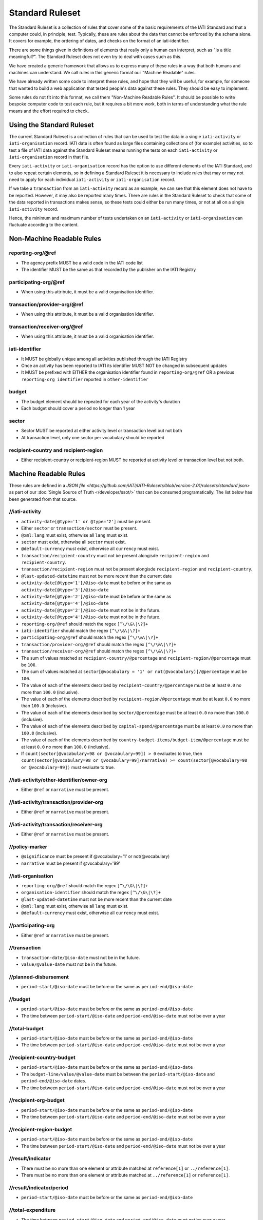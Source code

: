 Standard Ruleset
================
The Standard Ruleset is a collection of rules that cover some of the basic requirements of the IATI Standard and that a computer could, in principle, test. Typically, these are rules about the data that cannot be enforced by the schema alone. It covers for example, the ordering of dates, and checks on the format of an iati-identifier.

There are some things given in definitions of elements that really only a human can interpret, such as "Is a title meaningful?". The Standard Ruleset does not even try to deal with cases such as this.

We have created a generic framework that allows us to express many of these rules in a way that both humans and machines can understand.
We call rules in this generic format our "Machine Readable" rules.

We have already written some code to interpret these rules, and hope that they will be useful, for example, for someone that wanted to build a web application that tested people's data against these rules. They should be easy to implement.

Some rules do not fit into this format, we call them "Non-Machine Readable Rules". It should be possible to write bespoke computer code to test each rule, but it requires a bit more work, both in terms of understanding what the rule means and the effort required to check.

Using the Standard Ruleset
^^^^^^^^^^^^^^^^^^^^^^^^^^

The current Standard Ruleset is a collection of rules that can be used to test the data in a single ``iati-activity`` or ``iati-organisation`` record.
IATI data is often found as large files containing collections of (for example) activities, so to test a file of IATI data against the Standard Ruleset means running the tests on each ``iati-activity`` or ``iati-organisation`` record in that file.

Every ``iati-activity`` or ``iati-organisation`` record has the option to use different elements of the IATI Standard, and to also repeat certain elements, so in defining a Standard Ruleset it is necessary to include rules that may or may not need to apply for each individual ``iati-activity`` or ``iati-organisation`` record.

If we take a ``transaction`` from an ``iati-activity`` record as an example, we can see that this element does not have to be reported. However, it may also be reported many times. There are rules in the Standard Ruleset to check that some of the data reported in transactions makes sense, so these tests could either be run many times, or not at all on a single ``iati-activity`` record. 

Hence, the minimum and maximum number of tests undertaken on an ``iati-activity`` or ``iati-organisation`` can fluctuate according to the content.

Non-Machine Readable Rules
^^^^^^^^^^^^^^^^^^^^^^^^^^

reporting-org/\@ref
-------------------

* The agency prefix MUST be a valid code in the IATI code list
* The identifier MUST be the same as that recorded by the publisher on the IATI Registry

participating-org/\@ref
-----------------------

* When using this attribute, it must be a valid organisation identifier.

transaction/provider-org/\@ref
------------------------------

* When using this attribute, it must be a valid organisation identifier.

transaction/receiver-org/\@ref
------------------------------

* When using this attribute, it must be a valid organisation identifier.

iati-identifier
---------------

* It MUST be globally unique among all activities published through the IATI Registry
* Once an activity has been reported to IATI its identifier MUST NOT be changed in subsequent updates
* It MUST be prefixed with EITHER the organisation identifier found in ``reporting-org/@ref`` OR a previous ``reporting-org identifier`` reported in ``other-identifier``

budget
------

* The budget element should be repeated for each year of the activity's duration
* Each budget should cover a period no longer than 1 year

sector
------

* Sector MUST be reported at either activity level or transaction level but not both
* At transaction level, only one sector per vocabulary should be reported

recipient-country and recipient-region
--------------------------------------

* Either recipient-country or recipient-region MUST be reported at activity level or transaction level but not both.


Machine Readable Rules
^^^^^^^^^^^^^^^^^^^^^^

These rules are defined in a `JSON file <https://github.com/IATI/IATI-Rulesets/blob/version-2.01/rulesets/standard.json>` as part of our :doc:`Single Source of Truth </developer/ssot/>` that can be consumed programatically. The list below has been generated from that source.




//iati-activity
---------------


* ``activity-date[@type='1' or @type='2']`` must be present.

* Either ``sector`` or ``transaction/sector`` must be present.

* ``@xml:lang`` must exist, otherwise all ``lang`` must exist.

* ``sector`` must exist, otherwise all ``sector`` must exist.

* ``@default-currency`` must exist, otherwise all ``currency`` must exist.

* ``transaction/recipient-country`` must not be present alongisde ``recipient-region`` and ``recipient-country``.

* ``transaction/recipient-region`` must not be present alongisde ``recipient-region`` and ``recipient-country``.

* ``@last-updated-datetime`` must not be more recent than the current date

* ``activity-date[@type='1']/@iso-date`` must be before or the same as ``activity-date[@type='3']/@iso-date``

* ``activity-date[@type='2']/@iso-date`` must be before or the same as ``activity-date[@type='4']/@iso-date``

* ``activity-date[@type='2']/@iso-date`` must not be in the future.

* ``activity-date[@type='4']/@iso-date`` must not be in the future.

* ``reporting-org/@ref`` should match the regex ``[^\/\&\|\?]+``

* ``iati-identifier`` should match the regex ``[^\/\&\|\?]+``

* ``participating-org/@ref`` should match the regex ``[^\/\&\|\?]+``

* ``transaction/provider-org/@ref`` should match the regex ``[^\/\&\|\?]+``

* ``transaction/receiver-org/@ref`` should match the regex ``[^\/\&\|\?]+``

* The sum of values matched at ``recipient-country/@percentage`` and ``recipient-region/@percentage`` must be ``100``.

* The sum of values matched at ``sector[@vocabulary = '1' or not(@vocabulary)]/@percentage`` must be ``100``.

* The value of each of the elements described by ``recipient-country/@percentage`` must be at least ``0.0`` no more than ``100.0`` (inclusive).

* The value of each of the elements described by ``recipient-region/@percentage`` must be at least ``0.0`` no more than ``100.0`` (inclusive).

* The value of each of the elements described by ``sector/@percentage`` must be at least ``0.0`` no more than ``100.0`` (inclusive).

* The value of each of the elements described by ``capital-spend/@percentage`` must be at least ``0.0`` no more than ``100.0`` (inclusive).

* The value of each of the elements described by ``country-budget-items/budget-item/@percentage`` must be at least ``0.0`` no more than ``100.0`` (inclusive).

* If ``count(sector[@vocabulary=98 or @vocabulary=99]) > 0`` evaluates to true, then ``count(sector[@vocabulary=98 or @vocabulary=99]/narrative) >= count(sector[@vocabulary=98 or @vocabulary=99])`` must evaluate to true.




//iati-activity/other-identifier/owner-org
------------------------------------------


* Either ``@ref`` or ``narrative`` must be present.




//iati-activity/transaction/provider-org
----------------------------------------


* Either ``@ref`` or ``narrative`` must be present.




//iati-activity/transaction/receiver-org
----------------------------------------


* Either ``@ref`` or ``narrative`` must be present.




//policy-marker
---------------


* ``@significance`` must be present if @vocabulary='1' or not(@vocabulary)

* ``narrative`` must be present if @vocabulary='99'




//iati-organisation
-------------------


* ``reporting-org/@ref`` should match the regex ``[^\/\&\|\?]+``

* ``organisation-identifier`` should match the regex ``[^\/\&\|\?]+``

* ``@last-updated-datetime`` must not be more recent than the current date

* ``@xml:lang`` must exist, otherwise all ``lang`` must exist.

* ``@default-currency`` must exist, otherwise all ``currency`` must exist.




//participating-org
-------------------


* Either ``@ref`` or ``narrative`` must be present.




//transaction
-------------


* ``transaction-date/@iso-date`` must not be in the future.

* ``value/@value-date`` must not be in the future.




//planned-disbursement
----------------------


* ``period-start/@iso-date`` must be before or the same as ``period-end/@iso-date``




//budget
--------


* ``period-start/@iso-date`` must be before or the same as ``period-end/@iso-date``

* The time between ``period-start/@iso-date`` and ``period-end/@iso-date`` must not be over a year




//total-budget
--------------


* ``period-start/@iso-date`` must be before or the same as ``period-end/@iso-date``

* The time between ``period-start/@iso-date`` and ``period-end/@iso-date`` must not be over a year




//recipient-country-budget
--------------------------


* ``period-start/@iso-date`` must be before or the same as ``period-end/@iso-date``

* The ``budget-line/value/@value-date`` must be between the ``period-start/@iso-date`` and ``period-end/@iso-date`` dates.

* The time between ``period-start/@iso-date`` and ``period-end/@iso-date`` must not be over a year




//recipient-org-budget
----------------------


* ``period-start/@iso-date`` must be before or the same as ``period-end/@iso-date``

* The time between ``period-start/@iso-date`` and ``period-end/@iso-date`` must not be over a year




//recipient-region-budget
-------------------------


* ``period-start/@iso-date`` must be before or the same as ``period-end/@iso-date``

* The time between ``period-start/@iso-date`` and ``period-end/@iso-date`` must not be over a year




//result/indicator
------------------


* There must be no more than one element or attribute matched at ``reference[1]`` or ``../reference[1]``.

* There must be no more than one element or attribute matched at ``../reference[1]`` or ``reference[1]``.




//result/indicator/period
-------------------------


* ``period-start/@iso-date`` must be before or the same as ``period-end/@iso-date``




//total-expenditure
-------------------


* The time between ``period-start/@iso-date`` and ``period-end/@iso-date`` must not be over a year

* ``period-start/@iso-date`` must be before or the same as ``period-end/@iso-date``




//result/indicator[@measure='1' or @measure='2' or @measure='3' or @measure='4']/baseline
-----------------------------------------------------------------------------------------


* ``@value`` must be present.




//result/indicator[@measure='1' or @measure='2' or @measure='3' or @measure='4']/period/target
----------------------------------------------------------------------------------------------


* ``@value`` must be present.




//result/indicator[@measure='1' or @measure='2' or @measure='3' or @measure='4']/period/actual
----------------------------------------------------------------------------------------------


* ``@value`` must be present.



